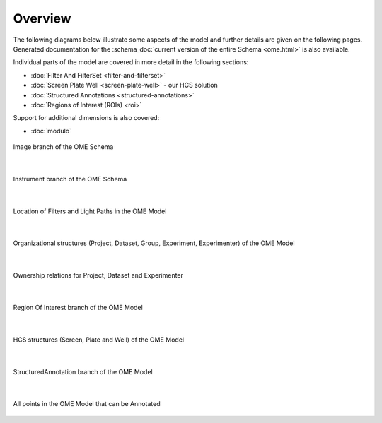 Overview
========

The following diagrams below illustrate some aspects of the model and
further details are given on the following pages. Generated
documentation for the :schema_doc:`current version of the entire
Schema <ome.html>` is also available.

Individual parts of the model are covered in more detail in the following
sections:

-  :doc:`Filter And FilterSet <filter-and-filterset>`
-  :doc:`Screen Plate Well <screen-plate-well>` - our HCS solution
-  :doc:`Structured Annotations <structured-annotations>`
-  :doc:`Regions of Interest (ROIs) <roi>`

Support for additional dimensions is also covered:

-  :doc:`modulo`

.. figure:: /images/image_branch.png
   :align: center
   :alt: Image Overview
   
   Image branch of the OME Schema

|

.. figure:: /images/instrument_branch.png
   :align: center
   :alt: Instrument Overview
   
   Instrument branch of the OME Schema

|

.. figure:: /images/filter_lightpath.png
   :align: center
   :alt: LightPathFilterSet Top
   
   Location of Filters and Light Paths in the OME Model

|

.. figure:: /images/organization.png
   :align: center
   :alt: Project Dataset Top
   
   Organizational structures (Project, Dataset, Group, Experiment,
   Experimenter) of the OME Model

|

.. figure:: /images/ownership.png
   :align: center
   :alt: Project Dataset Ownership
   
   Ownership relations for Project, Dataset and Experimenter

|

.. figure:: /images/roi_branch.png
   :align: center
   :alt: ROI Overview Standard
   
   Region Of Interest branch of the OME Model

|

.. figure:: /images/hcs_structures.png
   :align: center
   :alt: ScreenPlateWell Structure
   
   HCS structures (Screen, Plate and Well) of the OME Model

|

.. figure:: /images/structured_annotation_branch.png
   :align: center
   :alt: Annotation Top
   
   StructuredAnnotation branch of the OME Model

|

.. figure:: /images/annotation_points.png
   :align: center
   :alt: Annotation Points
   
   All points in the OME Model that can be Annotated

